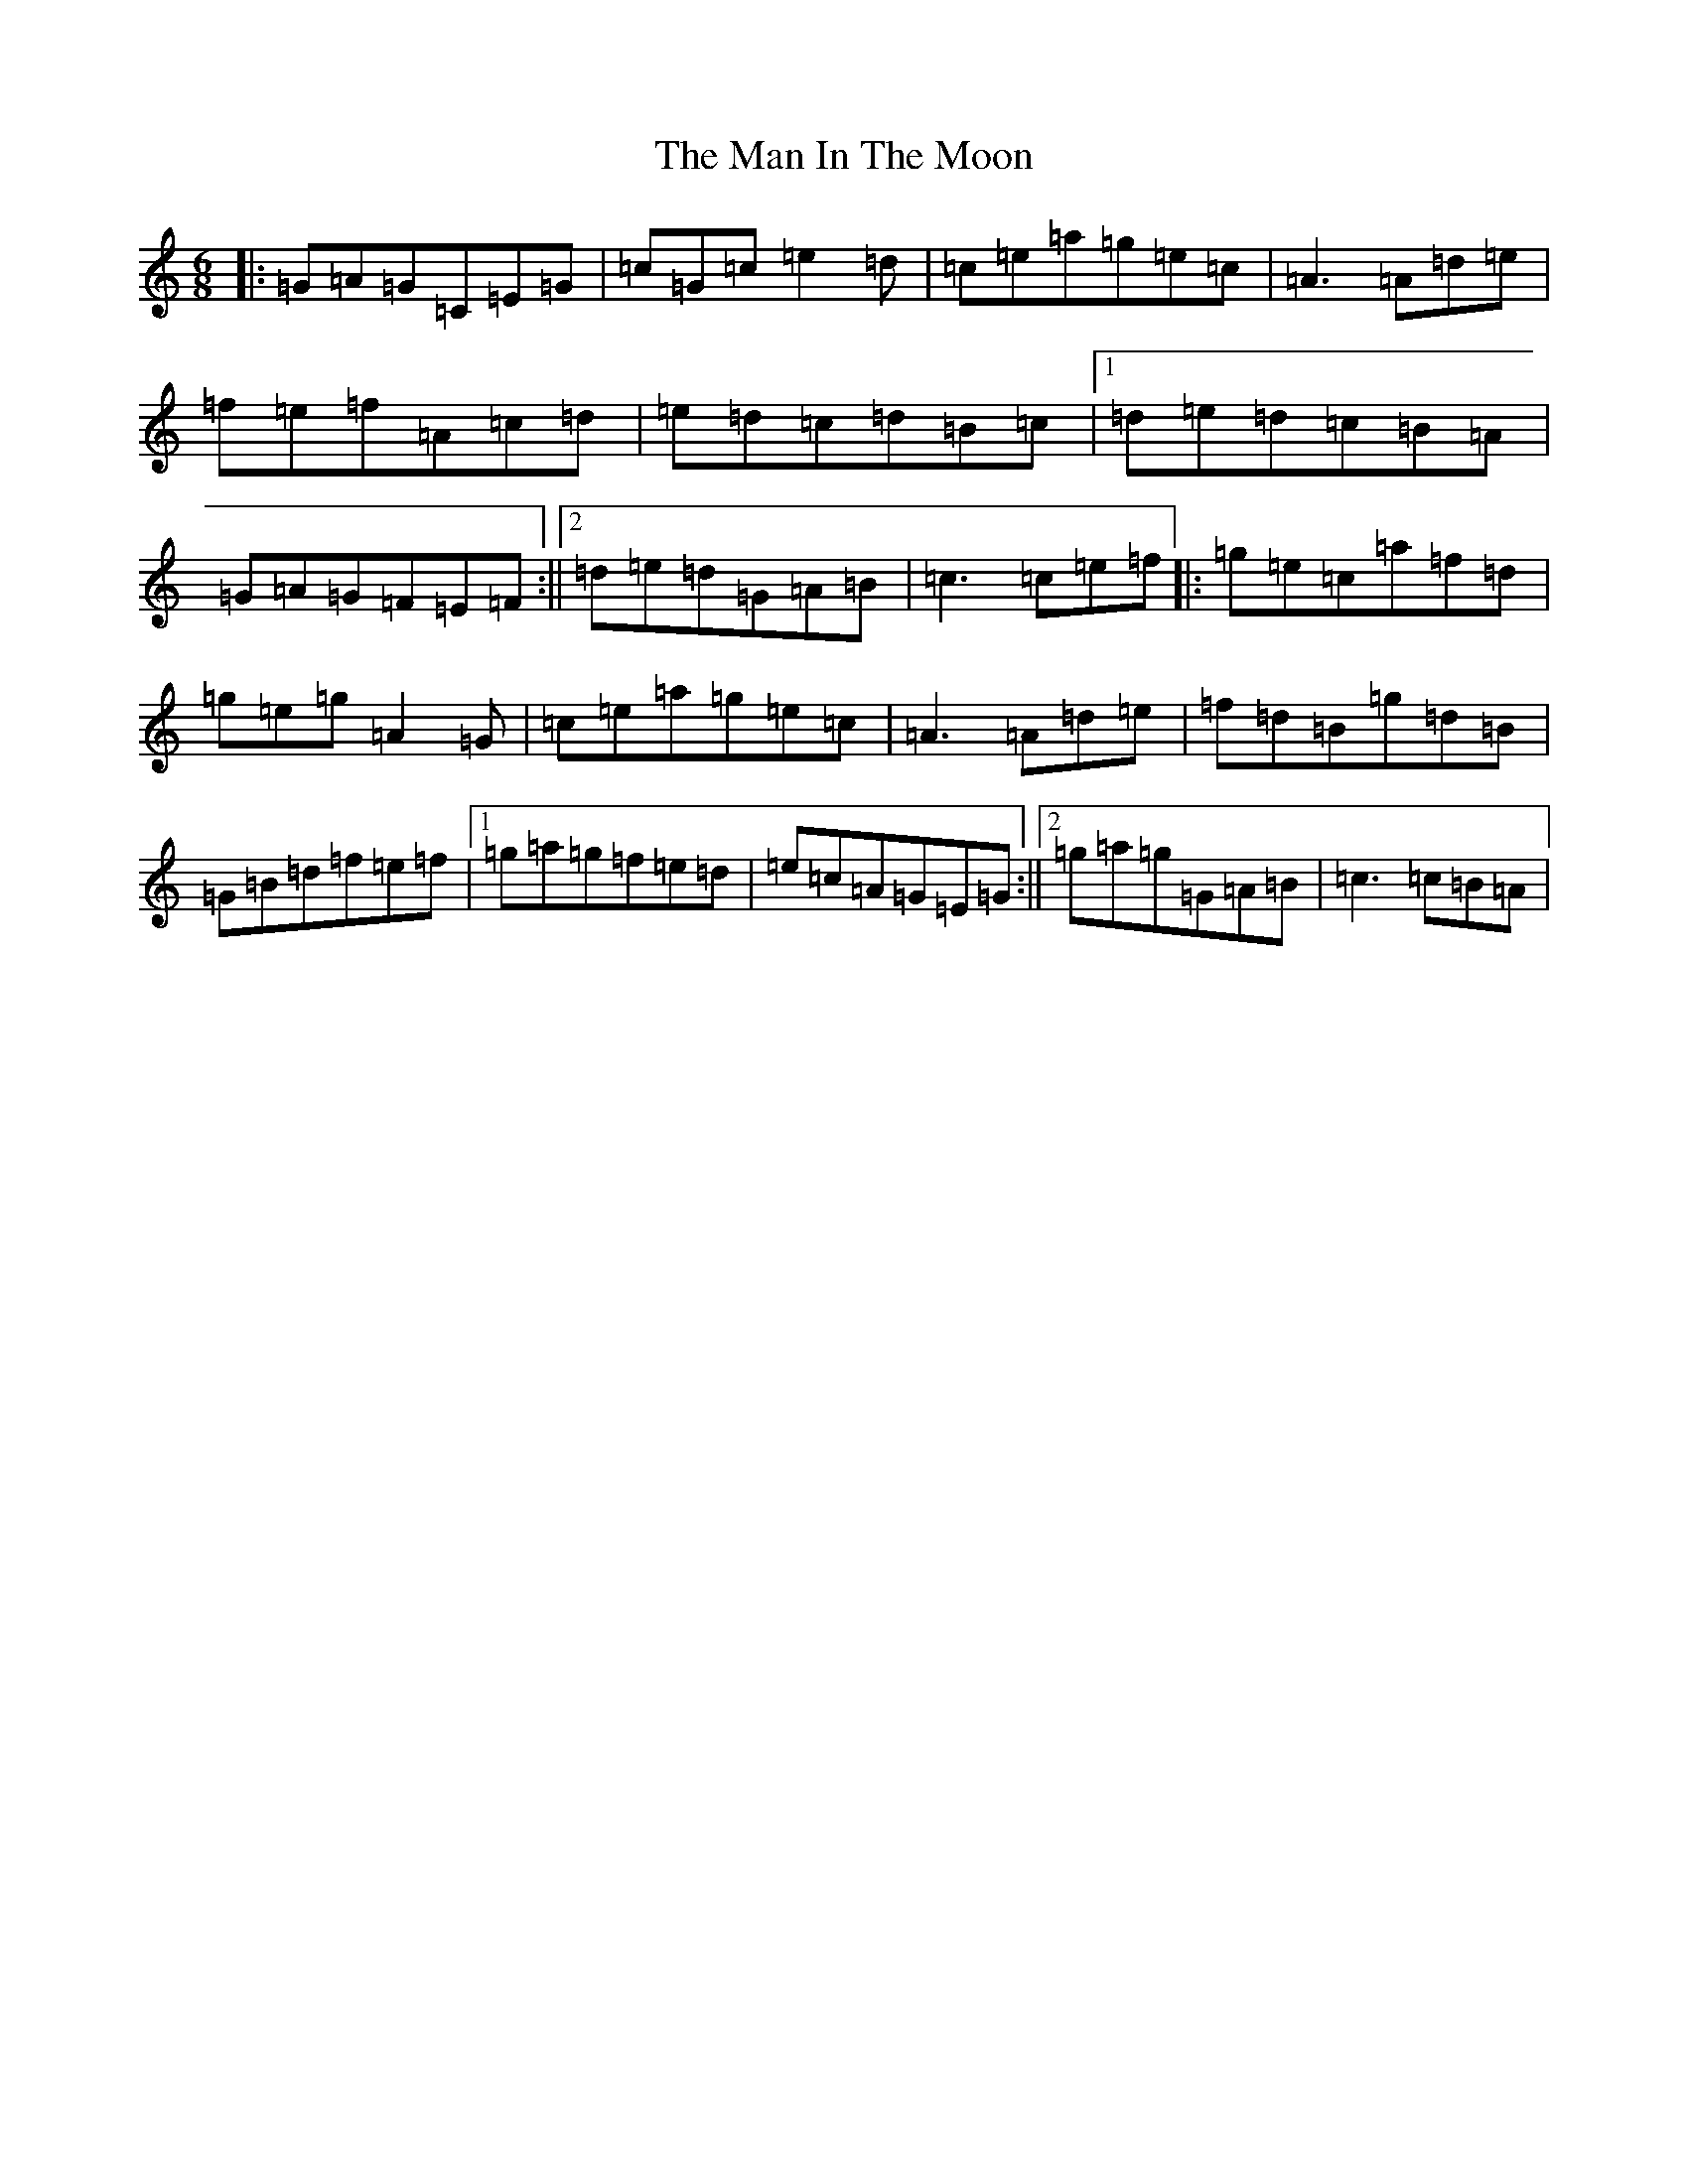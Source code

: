 X: 13347
T: Man In The Moon, The
S: https://thesession.org/tunes/960#setting960
Z: D Major
R: jig
M: 6/8
L: 1/8
K: C Major
|:=G=A=G=C=E=G|=c=G=c=e2=d|=c=e=a=g=e=c|=A3=A=d=e|=f=e=f=A=c=d|=e=d=c=d=B=c|1=d=e=d=c=B=A|=G=A=G=F=E=F:||2=d=e=d=G=A=B|=c3=c=e=f|:=g=e=c=a=f=d|=g=e=g=A2=G|=c=e=a=g=e=c|=A3=A=d=e|=f=d=B=g=d=B|=G=B=d=f=e=f|1=g=a=g=f=e=d|=e=c=A=G=E=G:||2=g=a=g=G=A=B|=c3=c=B=A|